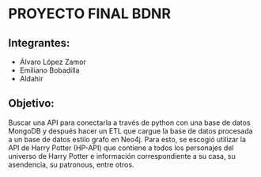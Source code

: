 * PROYECTO FINAL BDNR 
** Integrantes:
    - Álvaro López Zamor
    - Emiliano Bobadilla
    - Aldahir

** Objetivo:
Buscar una API para conectarla a través de python con una base de datos MongoDB y después hacer un ETL que cargue la base de datos procesada a un base de datos estilo grafo en Neo4j.
Para esto, se escogió utilizar la API de Harry Potter (HP-API) que contiene a todos los personajes del universo de Harry Potter e información correspondiente a su casa, su asendencia, su patronous, entre otros.
